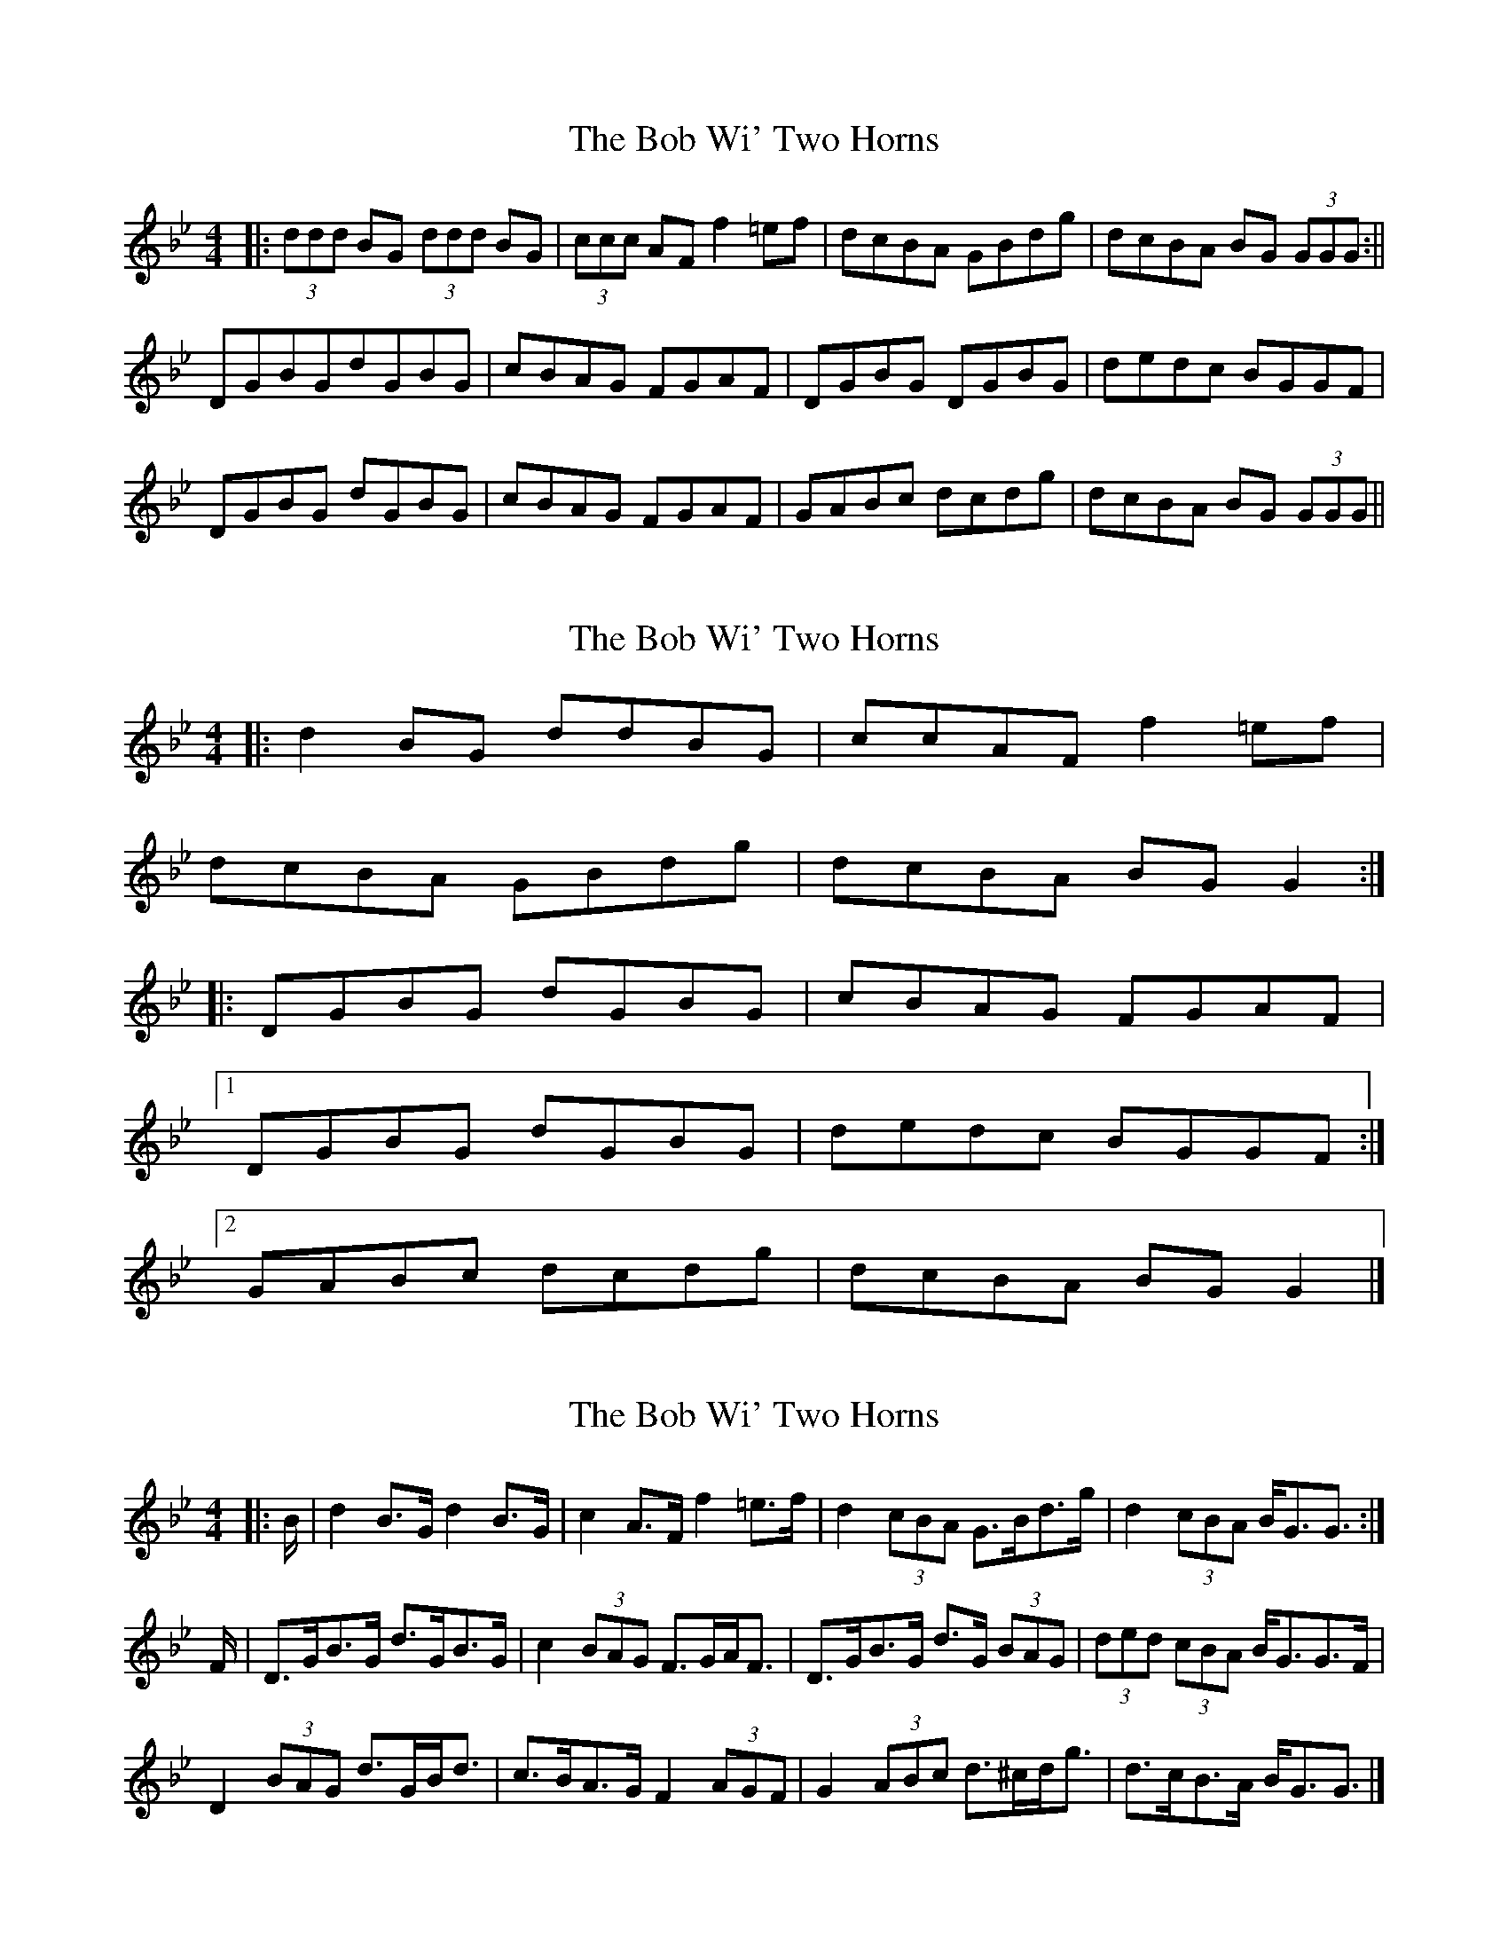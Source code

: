 X: 1
T: Bob Wi' Two Horns, The
Z: dafydd
S: https://thesession.org/tunes/3756#setting3756
R: reel
M: 4/4
L: 1/8
K: Gmin
|:(3ddd BG (3ddd BG|(3ccc AF f2 =ef|dcBA GBdg|dcBA BG (3GGG:||
DGBGdGBG|cBAG FGAF|DGBG DGBG|dedc BGGF|
DGBG dGBG|cBAG FGAF|GABc dcdg|dcBA BG (3GGG||
X: 2
T: Bob Wi' Two Horns, The
Z: ceolachan
S: https://thesession.org/tunes/3756#setting20889
R: reel
M: 4/4
L: 1/8
K: Gmin
|: d2 BG ddBG | ccAF f2 =ef |
dcBA GBdg | dcBA BG G2 :|
|: DGBG dGBG | cBAG FGAF |
[1 DGBG dGBG | dedc BGGF :|
[2 GABc dcdg|dcBA BG G2 |]
X: 3
T: Bob Wi' Two Horns, The
Z: ceolachan
S: https://thesession.org/tunes/3756#setting20890
R: reel
M: 4/4
L: 1/8
K: Gmin
R: highland fling
|: B/ |d2 B>G d2 B>G | c2 A>F f2 =e>f |\
d2 (3cBA G>Bd>g | d2 (3cBA B<GG3/ :|
F/ |D>GB>G d>GB>G | c2 (3BAG F>GA<F |\
D>GB>G d>G (3BAG | (3ded (3cBA B<GG>F |
D2 (3BAG d>GB<d | c>BA>G F2 (3AGF |\
G2 (3ABc d>^cd<g | d>cB>A B<GG3/ |]
